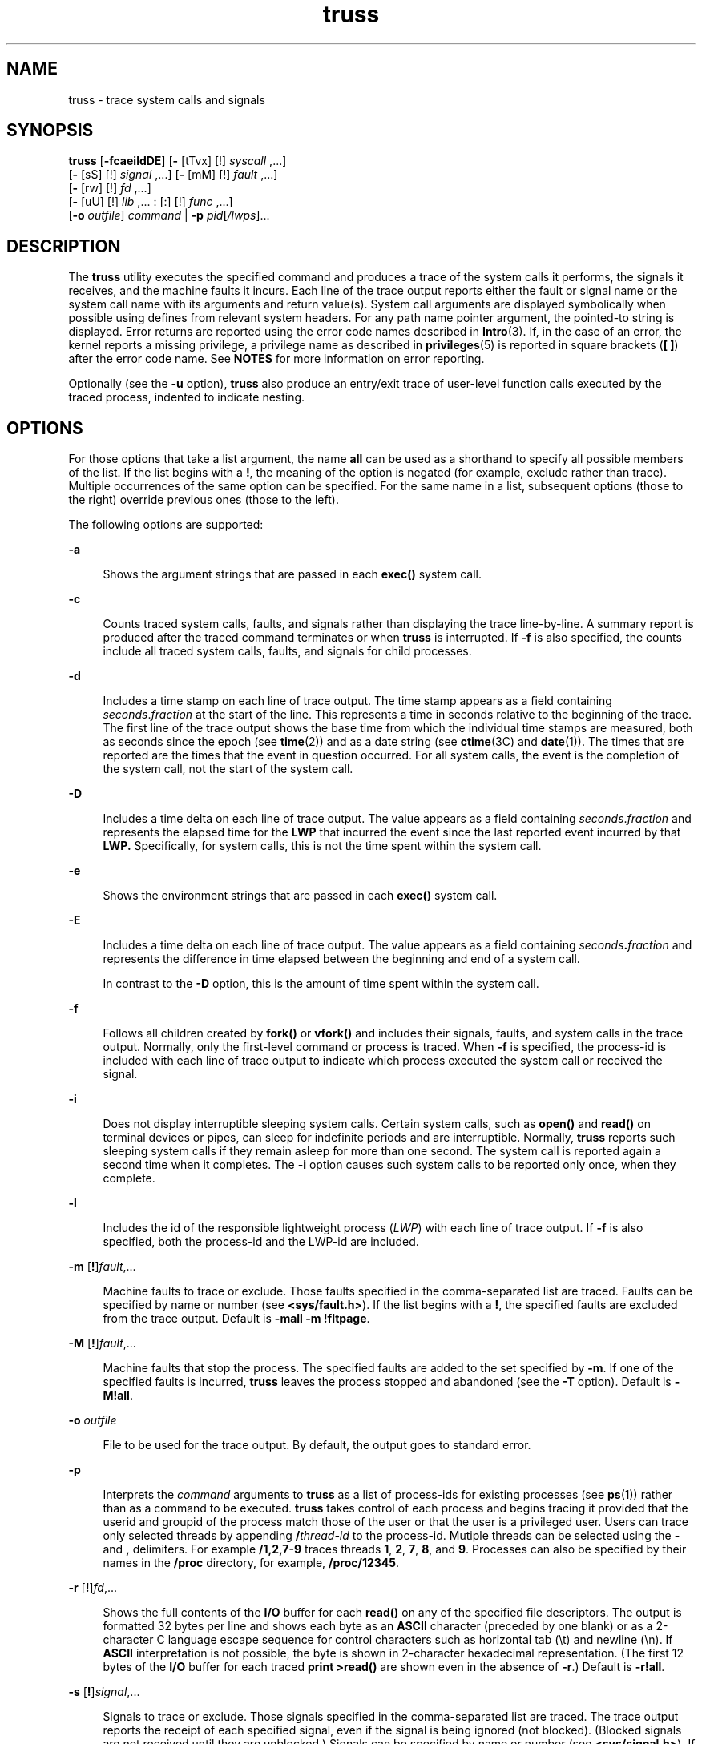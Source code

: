 '\" te
.\" Copyright 1989 AT&T
.\" Copyright (c) 2004, 2013, Oracle and/or its affiliates. All rights reserved. 
.TH truss 1 "13 Jun 2012" "SunOS 5.11" "User Commands"
.SH NAME
truss \- trace system calls and signals
.SH SYNOPSIS
.LP
.nf
\fBtruss\fR [\fB-fcaeildDE\fR] [\fB-\fR [tTvx] [!] \fIsyscall\fR ,...] 
      [\fB-\fR [sS] [!] \fIsignal\fR ,...] [\fB-\fR [mM] [!] \fIfault\fR ,...] 
      [\fB-\fR [rw] [!] \fIfd\fR ,...] 
      [\fB-\fR [uU] [!] \fIlib\fR ,... : [:] [!] \fIfunc\fR ,...] 
      [\fB-o\fR \fIoutfile\fR] \fIcommand\fR | \fB-p\fR \fIpid\fR[\fI/lwps\fR]...
.fi

.SH DESCRIPTION
.sp
.LP
The \fBtruss\fR utility executes the specified command and produces a trace of the system calls it performs, the signals it receives, and the machine faults it incurs. Each line of the trace output reports either the fault or signal name or the system call name with its arguments and return value(s). System call arguments are displayed symbolically when possible using defines from relevant system headers. For any path name pointer argument, the pointed-to string is displayed. Error returns are reported using the error code names described in \fBIntro\fR(3). If, in the case of an error, the kernel reports a missing privilege, a privilege name as described in \fBprivileges\fR(5) is reported in square brackets (\fB[ ]\fR) after the error code name. See \fBNOTES\fR for more information on error reporting.
.sp
.LP
Optionally (see the \fB-u\fR option), \fBtruss\fR also produce an entry/exit trace of user-level function calls executed by the traced process, indented to indicate nesting.
.SH OPTIONS
.sp
.LP
For those options that take a list argument, the name \fBall\fR can be used as a shorthand to specify all possible members of the list. If the list begins with a \fB!\fR, the meaning of the option is negated (for example, exclude rather than trace). Multiple occurrences of the same option can be specified. For the same name in a list, subsequent options (those to the right) override previous ones (those to the left).
.sp
.LP
The following options are supported: 
.sp
.ne 2
.mk
.na
\fB\fB-a\fR\fR
.ad
.sp .6
.RS 4n
Shows the argument strings that are passed in each \fBexec()\fR system call.
.RE

.sp
.ne 2
.mk
.na
\fB\fB-c\fR\fR
.ad
.sp .6
.RS 4n
Counts traced system calls, faults, and signals rather than displaying the trace line-by-line. A summary report is produced after the traced command terminates or when \fBtruss\fR is interrupted. If \fB-f\fR is also specified, the counts include all traced system calls, faults, and signals for child processes.
.RE

.sp
.ne 2
.mk
.na
\fB\fB-d\fR\fR
.ad
.sp .6
.RS 4n
Includes a time stamp on each line of trace output. The time stamp appears as a field containing \fIseconds\fR\|.\|\fIfraction\fR at the start of the line. This represents a time in seconds relative to the beginning of the trace. The first line of the trace output shows the base time from which the individual time stamps are measured, both as seconds since the epoch (see \fBtime\fR(2)) and as a date string (see \fBctime\fR(3C) and \fBdate\fR(1)). The times that are reported are the times that the event in question occurred. For all system calls, the event is the completion of the system call, not the start of the system call.
.RE

.sp
.ne 2
.mk
.na
\fB\fB-D\fR\fR
.ad
.sp .6
.RS 4n
Includes a time delta on each line of trace output. The value appears as a field containing \fIseconds\fR\|.\|\fIfraction\fR and represents the elapsed time for the \fBLWP\fR that incurred the event since the last reported event incurred by that \fBLWP.\fR Specifically, for system calls, this is not the time spent within the system call.
.RE

.sp
.ne 2
.mk
.na
\fB\fB-e\fR\fR
.ad
.sp .6
.RS 4n
Shows the environment strings that are passed in each \fBexec()\fR system call.
.RE

.sp
.ne 2
.mk
.na
\fB\fB-E\fR\fR
.ad
.sp .6
.RS 4n
Includes a time delta on each line of trace output. The value appears as a field containing \fIseconds\fR\fB\&.\fR\fIfraction\fR and represents the difference in time elapsed between the beginning and end of a system call. 
.sp
In contrast to the \fB-D\fR option, this is the amount of time spent within the system call.
.RE

.sp
.ne 2
.mk
.na
\fB\fB-f\fR\fR
.ad
.sp .6
.RS 4n
Follows all children created by \fBfork()\fR or \fBvfork()\fR and includes their signals, faults, and system calls in the trace output. Normally, only the first-level command or process is traced. When \fB-f\fR is specified, the process-id is included with each line of trace output to indicate which process executed the system call or received the signal.
.RE

.sp
.ne 2
.mk
.na
\fB\fB-i\fR\fR
.ad
.sp .6
.RS 4n
Does not display interruptible sleeping system calls. Certain system calls, such as \fBopen()\fR and \fBread()\fR on terminal devices or pipes, can sleep for indefinite periods and are interruptible. Normally, \fBtruss\fR reports such sleeping system calls if they remain asleep for more than one second. The system call is reported again a second time when it completes. The \fB-i\fR option causes such system calls to be reported only once, when they complete.
.RE

.sp
.ne 2
.mk
.na
\fB\fB-l\fR\fR
.ad
.sp .6
.RS 4n
Includes the id of the responsible lightweight process (\fILWP\fR) with each line of trace output. If \fB-f\fR is also specified, both the process-id and the LWP-id are included.
.RE

.sp
.ne 2
.mk
.na
\fB\fB-m\fR [\fB!\fR]\fIfault\fR,...\fR
.ad
.sp .6
.RS 4n
Machine faults to trace or exclude. Those faults specified in the comma-separated list are traced. Faults can be specified by name or number (see \fB<sys/fault.h>\fR). If the list begins with a \fB!\fR, the specified faults are excluded from the trace output. Default is \fB-mall\fR \fB-m\fR \fB!fltpage\fR.
.RE

.sp
.ne 2
.mk
.na
\fB\fB-M\fR [\fB!\fR]\fIfault\fR,...\fR
.ad
.sp .6
.RS 4n
Machine faults that stop the process. The specified faults are added to the set specified by \fB-m\fR. If one of the specified faults is incurred, \fBtruss\fR leaves the process stopped and abandoned (see the \fB-T\fR option). Default is \fB\fR\fB-M\fR\fB!all\fR.
.RE

.sp
.ne 2
.mk
.na
\fB\fB-o\fR \fIoutfile\fR\fR
.ad
.sp .6
.RS 4n
File to be used for the trace output. By default, the output goes to standard error.
.RE

.sp
.ne 2
.mk
.na
\fB\fB-p\fR\fR
.ad
.sp .6
.RS 4n
Interprets the \fIcommand\fR arguments to \fBtruss\fR as a list of process-ids for existing processes (see \fBps\fR(1)) rather than as a command to be executed. \fBtruss\fR takes control of each process and begins tracing it provided that the userid and groupid of the process match those of the user or that the user is a privileged user. Users can trace only selected threads by appending \fB/\fR\fIthread-id\fR to the process-id. Mutiple threads can be selected using the \fB-\fR and \fB,\fR delimiters. For example \fB/1,2,7-9\fR traces threads \fB1\fR, \fB2\fR, \fB7\fR, \fB8\fR, and \fB9\fR. Processes can also be specified by their names in the \fB/proc\fR directory, for example, \fB/proc/12345\fR.
.RE

.sp
.ne 2
.mk
.na
\fB\fB-r\fR [\fB!\fR]\fIfd\fR,...\fR
.ad
.sp .6
.RS 4n
Shows the full contents of the \fBI/O\fR buffer for each \fBread()\fR on any of the specified file descriptors. The output is formatted 32 bytes per line and shows each byte as an \fBASCII\fR character (preceded by one blank) or as a 2-character C language escape sequence for control characters such as horizontal tab (\|\e\|t) and newline (\|\e\|n). If \fBASCII\fR interpretation is not possible, the byte is shown in 2-character hexadecimal representation. (The first 12 bytes of the \fBI/O\fR buffer for each traced \fBprint >read()\fR are shown even in the absence of \fB-r\fR.) Default is \fB\fR\fB-r\fR\fB!all\fR.
.RE

.sp
.ne 2
.mk
.na
\fB\fB-s\fR [\fB!\fR]\fIsignal\fR,...\fR
.ad
.sp .6
.RS 4n
Signals to trace or exclude. Those signals specified in the comma-separated list are traced. The trace output reports the receipt of each specified signal, even if the signal is being ignored (not blocked). (Blocked signals are not received until they are unblocked.) Signals can be specified by name or number (see \fB<sys/signal.h>\fR). If the list begins with a \fB!\fR, the specified signals are excluded from the trace output. Default is \fB-sall\fR.
.RE

.sp
.ne 2
.mk
.na
\fB\fB-S\fR [\fB!\fR]\fIsignal\fR,...\fR
.ad
.sp .6
.RS 4n
Signals that stop the process. The specified signals are added to the set specified by \fB-s\fR. If one of the specified signals is received, \fBtruss\fR leaves the process stopped and abandoned (see the \fB-T\fR option). Default is \fB\fR\fB-S\fR\fB!all\fR.
.RE

.sp
.ne 2
.mk
.na
\fB\fB-t\fR [\fB!\fR]\fIsyscall\fR,...\fR
.ad
.sp .6
.RS 4n
System calls to trace or exclude. Those system calls specified in the comma-separated list are traced. If the list begins with a \fB!\fR, the specified system calls are excluded from the trace output. Default is \fB-tall\fR.
.RE

.sp
.ne 2
.mk
.na
\fB\fB-T\fR [\fB!\fR]\fIsyscall\fR,...\fR
.ad
.sp .6
.RS 4n
Specifies system calls that stop the process. The specified system calls are added to the set specified by \fB-t\fR. If one of the specified system calls is encountered, \fBtruss\fR leaves the process stopped and abandoned. That is, \fBtruss\fR releases the process and exits but leaves the process in the stopped state at completion of the system call in question. A debugger or other process inspection tool (see \fBproc\fR(1)) can then be applied to the stopped process. \fBtruss\fR can be reapplied to the stopped process with the same or different options to continue tracing. Default is \fB\fR\fB-T\fR\fB!all\fR.
.sp
A process left stopped in this manner cannot be restarted by the application of \fBkill\fR \fB-CONT\fR because it is stopped on an event of interest via \fB/proc\fR, not by the default action of a stopping signal (see \fBsignal.h\fR(3HEAD)). The \fBprun\fR(1) command described in \fBproc\fR(1) can be used to set the stopped process running again.
.RE

.sp
.ne 2
.mk
.na
\fB\fB-u\fR [\fB!\fR]\fIlib\fR,...\fB:\fR[\fB:\fR][\fB!\fR]\fIfunc\fR,\|.\|.\|.\fR
.ad
.sp .6
.RS 4n
User-level function call tracing. \fIlib\fR,\|.\|.\|. is a comma-separated list of dynamic library names, excluding the ``\fB\&.so.\fR\fIn\fR'' suffix. \fIfunc\fR,\|.\|.\|. is a comma-separated list of function names. In both cases the names can include name-matching metacharacters \fB*\fR,\fB?\fR,\fB[]\fR with the same meanings as those of \fBsh\fR(1) but as applied to the library/function name spaces, not to files. An empty library or function list defaults to \fB*\fR, trace all libraries or functions in a library. A leading \fB!\fR on either list specifies an exclusion list, names of libraries or functions not to be traced. Excluding a library excludes all functions in that library; any function list following a library exclusion list is ignored.
.sp
A single \fB:\fR separating the library list from the function list means to trace calls into the libraries from outside the libraries, but omit calls made to functions in a library from other functions in the same library. A double \fB:\|:\fR means to trace all calls, regardless of origin.
.sp
Library patterns do not match either the executable file or the dynamic linker unless there is an exact match (\fBl*\fR does not match \fBld.so.1\fR). To trace functions in either of these objects, the names must be specified exactly, as in:
.sp
.in +2
.nf
\fBtruss -u a.out -u ld ...\fR
.fi
.in -2
.sp

\fBa.out\fR is the literal name to be used for this purpose; it does not stand for the name of the executable file. Tracing \fBa.out\fR function calls implies all calls (default is \fB::\fR).
.sp
Multiple \fB-u\fR options can be specified and they are honored left-to-right. The id of the lightweight process and id of the thread that performed the function call is included in the trace output for the call, separated by a slash (\fB/\fR) and an at-sign (\fB@\fR) character, respectively.
.RE

.sp
.ne 2
.mk
.na
\fB\fB-U\fR [\fB!\fR]\fIlib\fR,\|.\|.\|.\|\fB:\fR[\fB:\fR][\fB!\fR]\fIfunc\fR,\|.\|.\|.\fR
.ad
.sp .6
.RS 4n
User-level function calls that stop the process. The specified functions are added to the set specified by \fB-u\fR. If one of the specified functions is called, \fBtruss\fR leaves the process stopped and abandoned (see the \fB-T\fR option).
.RE

.sp
.ne 2
.mk
.na
\fB\fB-v\fR [\fB!\fR]\fIsyscall\fR,...\fR
.ad
.sp .6
.RS 4n
Verbose. Displays the contents of any structures passed by address to the specified system calls (if traced by \fB-t\fR). Input values as well as values returned by the operating system are shown. For any field used as both input and output, only the output value is shown. Default is \fB\fR\fB-v\fR\fB!all\fR.
.RE

.sp
.ne 2
.mk
.na
\fB\fB-w\fR [\fB!\fR]\fIfd\fR,...\fR
.ad
.sp .6
.RS 4n
Shows the contents of the I/O buffer for each \fBwrite()\fR on any of the specified file descriptors (see the \fB-r\fR option). Default is \fB\fR\fB-w\fR\fB!all\fR.
.RE

.sp
.ne 2
.mk
.na
\fB\fB-x\fR [\fB!\fR]\fIsyscall\fR,...\fR
.ad
.sp .6
.RS 4n
Displays the arguments to the specified system calls (if traced by \fB-t\fR) in raw form, usually hexadecimal, rather than symbolically. This is for unredeemed hackers who must see the raw bits to be happy. Default is \fB\fR\fB-x\fR\fB!all\fR.
.RE

.sp
.LP
See \fIman pages section 2: System Calls\fR for system call names accepted by the \fB-t\fR, \fB-T\fR, \fB-v\fR, and \fB-x\fR options. System call numbers are also accepted.
.sp
.LP
If \fBtruss\fR is used to initiate and trace a specified command and if the \fB-o\fR option is used or if standard error is redirected to a non-terminal file, then \fBtruss\fR runs with hangup, interrupt, and quit signals ignored. This facilitates tracing of interactive programs that catch interrupt and quit signals from the terminal.
.sp
.LP
If the trace output remains directed to the terminal, or if existing processes are traced (the \fB-p\fR option), then \fBtruss\fR responds to hangup, interrupt, and quit signals by releasing all traced processes and exiting. This enables the user to terminate excessive trace output and to release previously-existing processes. Released processes continue normally, as though they had never been touched.
.sp
.LP
When tracing existing processes, truss releases processes and sets them running when truss exits. This includes exiting due to signals, such as \fBSIGINT\fR, \fBSIGHUP\fR, or \fBSIGQUIT\fR. This enables the user to terminate excessive trace output and to release previously-existing processes. Released processes continue normally, as though they had never been touched.
.SH EXAMPLES
.LP
\fBExample 1 \fRTracing a Command
.sp
.LP
The following example produces a trace of the \fBfind\fR(1) command on the terminal:

.sp
.in +2
.nf
example$ \fBtruss find . -print >find.out\fR
.fi
.in -2
.sp

.LP
\fBExample 2 \fRTracing Common System Calls
.sp
.LP
The following example shows only a trace of the open, close, read, and write system calls:

.sp
.in +2
.nf
example$ \fBtruss -t open,close,read,write find . -print >find.out\fR 
.fi
.in -2
.sp

.LP
\fBExample 3 \fRTracing a Shell Script
.sp
.LP
The following example produces a trace of the \fBspell\fR(1) command on the file \fBtruss.out\fR:

.sp
.in +2
.nf
example$ \fBtruss -f -o truss.out spell \fIdocument\fR\fR
.fi
.in -2
.sp

.sp
.LP
\fBspell\fR is a shell script, so the \fB-f\fR flag is needed to trace not only the shell but also the processes created by the shell. (The spell script runs a pipeline of eight processes.)

.LP
\fBExample 4 \fRAbbreviating Output
.sp
.LP
The following example abreviates output:

.sp
.in +2
.nf
example$ \fBtruss nroff -mm \fIdocument\fR >nroff.out\fR 
.fi
.in -2
.sp

.sp
.LP
because 97% of the output reports \fBlseek()\fR, \fBread()\fR, and \fBwrite()\fR system calls. To abbreviate it:

.sp
.in +2
.nf
example$ \fBtruss -t !lseek,read,write nroff -mm \fIdocument\fR >nroff.out\fR 
.fi
.in -2
.sp

.LP
\fBExample 5 \fRTracing Library Calls From Outside the C Library
.sp
.LP
The following example traces all user-level calls made to any function in the C library from outside the C library:

.sp
.in +2
.nf
example$ \fBtruss -u libc ...\fR
.fi
.in -2
.sp

.LP
\fBExample 6 \fRTracing library calls from within the C library
.sp
.LP
The following example includes calls made to functions in the C library from within the C library itself:

.sp
.in +2
.nf
example$ \fBtruss -u libc:: ...\fR
.fi
.in -2
.sp

.LP
\fBExample 7 \fRTracing Library Calls Other Than the C Library
.sp
.LP
The following example traces all user-level calls made to any library other than the C library:

.sp
.in +2
.nf
example$ \fBtruss -u '*' -u !libc ...\fR
.fi
.in -2
.sp

.LP
\fBExample 8 \fRTracing \fBprintf\fR and \fBscanf\fR Function Calls
.sp
.LP
The following example traces all user-level calls to functions in the printf and scanf family contained in the C library:

.sp
.in +2
.nf
example$ \fBtruss -u 'libc:*printf,*scanf' ...\fR
.fi
.in -2
.sp

.LP
\fBExample 9 \fRTracing Every User-level Function Call
.sp
.LP
The following example traces every user-level function call from anywhere to anywhere:

.sp
.in +2
.nf
example$ \fBtruss -u a.out -u ld:: -u :: ...\fR
.fi
.in -2
.sp

.LP
\fBExample 10 \fRTracing a System Call Verbosely
.sp
.LP
The following example verbosely traces the system call activity of process #1, \fBinit\fR(1M) (if you are a privileged user):

.sp
.in +2
.nf
example# \fBtruss -p -v all 1\fR
.fi
.in -2
.sp

.sp
.LP
Interrupting \fBtruss\fR returns \fBinit\fR to normal operation.

.SH FILES
.sp
.ne 2
.mk
.na
\fB\fB/proc/*\fR\fR
.ad
.RS 11n
.rt  
Process files
.RE

.SH ATTRIBUTES
.sp
.LP
See \fBattributes\fR(5) for descriptions of the following attributes:
.sp

.sp
.TS
tab() box;
cw(2.75i) |cw(2.75i) 
lw(2.75i) |lw(2.75i) 
.
ATTRIBUTE TYPEATTRIBUTE VALUE
_
Availabilitysystem/core-os
.TE

.SH SEE ALSO
.sp
.LP
\fBdate\fR(1), \fBfind\fR(1), \fBproc\fR(1), \fBps\fR(1), \fBsh\fR(1), \fBspell\fR(1), \fBinit\fR(1M), \fBIntro\fR(3), \fBexec\fR(2), \fBfork\fR(2), \fBlseek\fR(2), \fBopen\fR(2), \fBread\fR(2), \fBtime\fR(2), \fBvfork\fR(2), \fBwrite\fR(2), \fBctime\fR(3C), \fBsignal.h\fR(3HEAD), \fBproc\fR(4), \fBattributes\fR(5), \fBmwac\fR(5), \fBprivileges\fR(5), \fBthreads\fR(5), \fBtpd\fR(5)
.sp
.LP
\fIman pages section 2: System Calls\fR
.SH NOTES
.sp
.LP
Some of the system calls described in \fIman pages section 2: System Calls\fR differ from the actual operating system interfaces. Do not be surprised by minor deviations of the trace output from the descriptions in that document.
.sp
.LP
Every machine fault (except a page fault) results in the posting of a signal to the \fBLWP\fR that incurred the fault. A report of a received signal immediately follows each report of a machine fault (except a page fault) unless that signal is being blocked.
.sp
.LP
The operating system enforces certain security restrictions on the tracing of processes. In particular, any command whose object file (\fBa.out\fR) cannot be read by a user cannot be traced by that user; setuid and setgid commands can be traced only by a privileged user. Unless it is run by a privileged user, \fBtruss\fR loses control of any process that performs an \fBexec()\fR of a set-id or unreadable object file; such processes continue normally, though independently of \fBtruss\fR, from the point of the \fBexec()\fR.
.sp
.LP
To avoid collisions with other controlling processes, \fBtruss\fR does not trace a process that it detects is being controlled by another process via the \fB/proc\fR interface. This allows \fBtruss\fR to be applied to \fBproc\fR(4)-based debuggers as well as to another instance of itself.
.sp
.LP
The trace output contains tab characters under the assumption that standard tab stops are set (every eight positions).
.sp
.LP
The trace output for multiple processes or for a multithreaded process (one that contains more than one \fBLWP)\fR is not produced in strict time order. For example, a \fBread()\fR on a pipe can be reported before the corresponding \fBwrite()\fR. For any one \fBLWP\fR (a traditional process contains only one), the output is strictly time-ordered.
.sp
.LP
When tracing more than one process, \fBtruss\fR runs as one controlling process for each process being traced. For the example of the \fBspell\fR command shown above, \fBspell\fR itself uses 9 process slots, one for the shell and 8 for the 8-member pipeline, while \fBtruss\fR adds another 9 processes, for a total of 18.
.sp
.LP
Not all possible structures passed in all possible system calls are displayed under the \fB-v\fR option.
.sp
.LP
When \fBtruss\fR reports on errors returned by system calls that are caused by missing privilege, truss displays either the simple privilege name after the error-code or a complex privilege description. See \fBprivileges\fR(5). This complex description can consist of:
.sp
.ne 2
.mk
.na
\fB\fB[ALL]\fR\fR
.ad
.RS 14n
.rt  
The process needs all privileges for the requested operation.
.RE

.sp
.ne 2
.mk
.na
\fB\fB[MULTIPLE]\fR\fR
.ad
.RS 14n
.rt  
The process lacks multiple privileges.
.RE

.sp
.ne 2
.mk
.na
\fB\fB[ZONE]\fR\fR
.ad
.RS 14n
.rt  
The process lacks one of the available privileges in the zone (zone-local variant of \fBALL\fR).
.RE

.sp
.ne 2
.mk
.na
\fB\fB[GLOBAL]\fR\fR
.ad
.RS 14n
.rt  
The requested operation requires that the process is running in the global zone.
.RE

.sp
.ne 2
.mk
.na
\fB\fB[MWAC]\fR\fR
.ad
.RS 14n
.rt  
The requested operation violates a \fBmwac\fR(5) policy that is in place for the process.
.RE

.sp
.ne 2
.mk
.na
\fB\fB[TPD]\fR\fR
.ad
.RS 14n
.rt  
The requested operation violated the \fBtpd\fR(5) policy.
.RE


